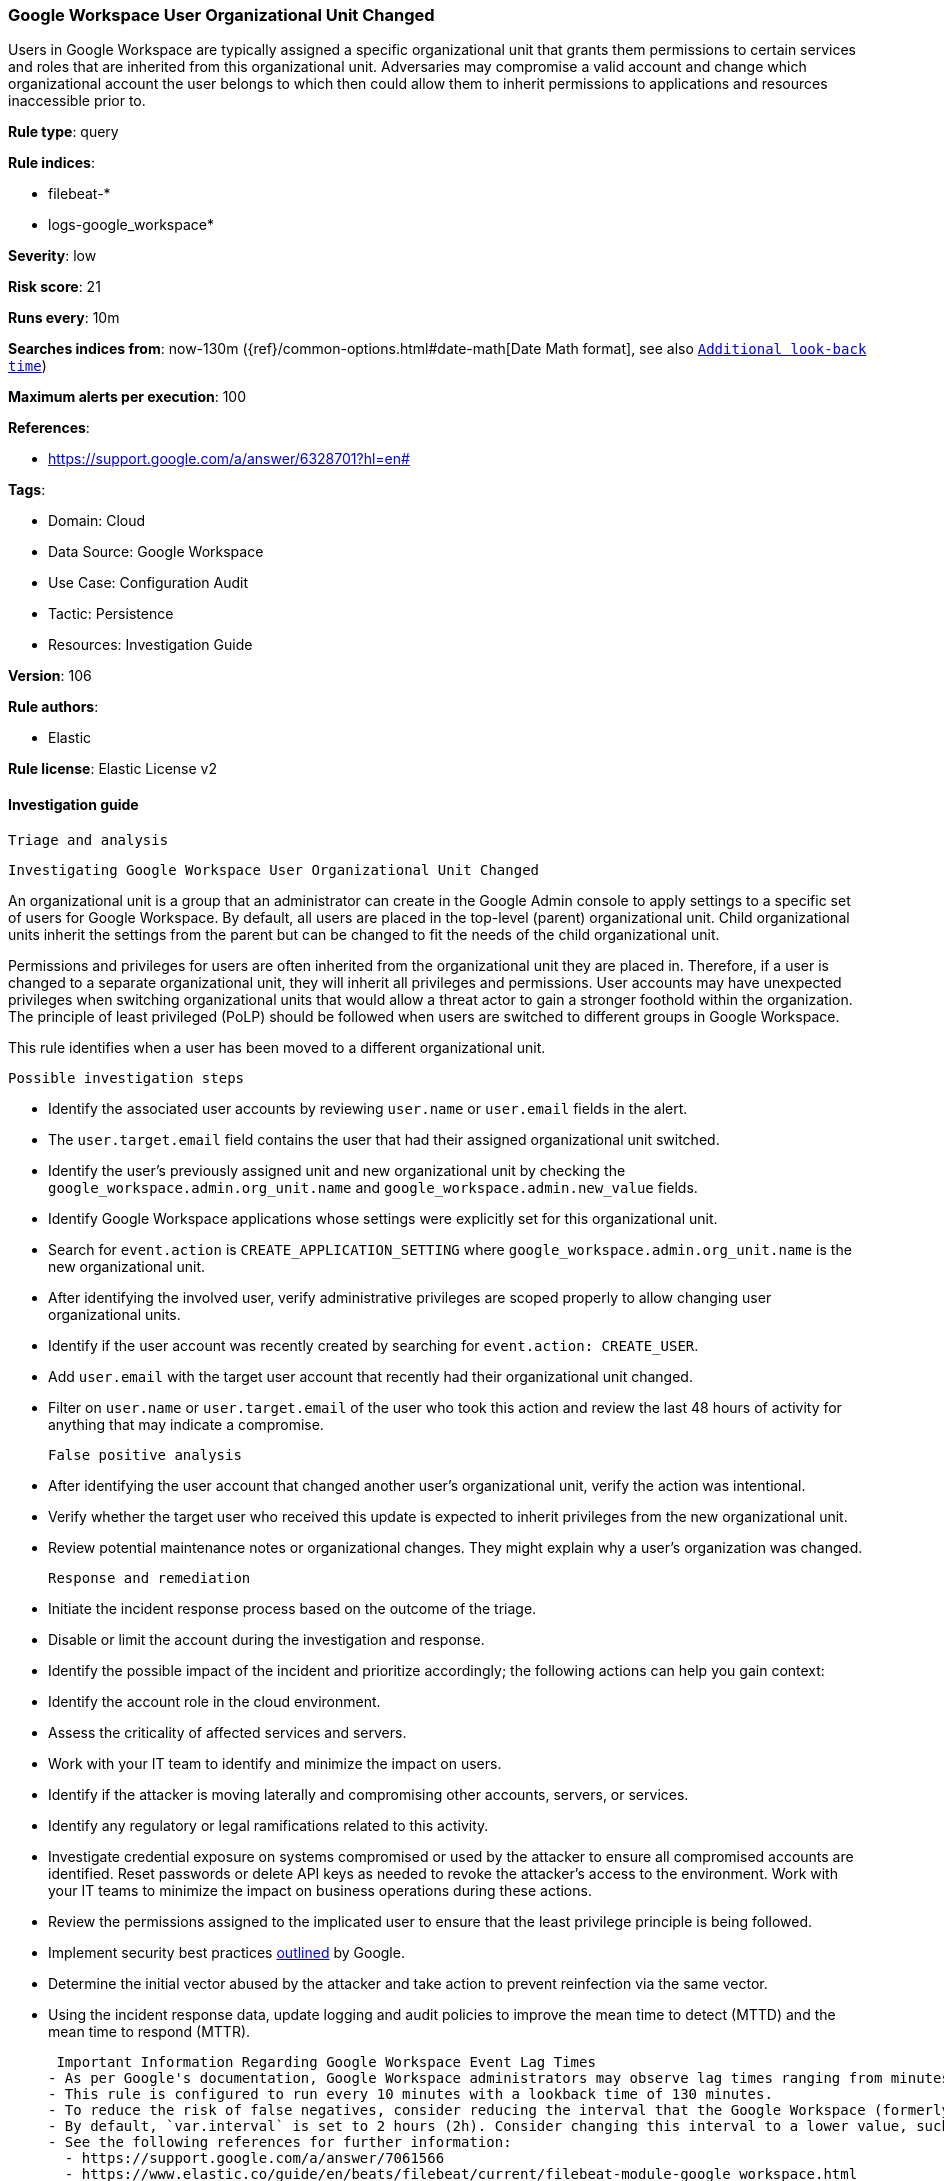 [[google-workspace-user-organizational-unit-changed]]
=== Google Workspace User Organizational Unit Changed

Users in Google Workspace are typically assigned a specific organizational unit that grants them permissions to certain services and roles that are inherited from this organizational unit. Adversaries may compromise a valid account and change which organizational account the user belongs to which then could allow them to inherit permissions to applications and resources inaccessible prior to.

*Rule type*: query

*Rule indices*: 

* filebeat-*
* logs-google_workspace*

*Severity*: low

*Risk score*: 21

*Runs every*: 10m

*Searches indices from*: now-130m ({ref}/common-options.html#date-math[Date Math format], see also <<rule-schedule, `Additional look-back time`>>)

*Maximum alerts per execution*: 100

*References*: 

* https://support.google.com/a/answer/6328701?hl=en#

*Tags*: 

* Domain: Cloud
* Data Source: Google Workspace
* Use Case: Configuration Audit
* Tactic: Persistence
* Resources: Investigation Guide

*Version*: 106

*Rule authors*: 

* Elastic

*Rule license*: Elastic License v2


==== Investigation guide


 Triage and analysis

 Investigating Google Workspace User Organizational Unit Changed

An organizational unit is a group that an administrator can create in the Google Admin console to apply settings to a specific set of users for Google Workspace. By default, all users are placed in the top-level (parent) organizational unit. Child organizational units inherit the settings from the parent but can be changed to fit the needs of the child organizational unit.

Permissions and privileges for users are often inherited from the organizational unit they are placed in. Therefore, if a user is changed to a separate organizational unit, they will inherit all privileges and permissions. User accounts may have unexpected privileges when switching organizational units that would allow a threat actor to gain a stronger foothold within the organization. The principle of least privileged (PoLP) should be followed when users are switched to different groups in Google Workspace.

This rule identifies when a user has been moved to a different organizational unit.

 Possible investigation steps

- Identify the associated user accounts by reviewing `user.name` or `user.email` fields in the alert.
  - The `user.target.email` field contains the user that had their assigned organizational unit switched.
- Identify the user's previously assigned unit and new organizational unit by checking the `google_workspace.admin.org_unit.name` and `google_workspace.admin.new_value` fields.
- Identify Google Workspace applications whose settings were explicitly set for this organizational unit.
    - Search for `event.action` is `CREATE_APPLICATION_SETTING` where `google_workspace.admin.org_unit.name` is the new organizational unit.
- After identifying the involved user, verify administrative privileges are scoped properly to allow changing user organizational units.
- Identify if the user account was recently created by searching for `event.action: CREATE_USER`.
  - Add `user.email` with the target user account that recently had their organizational unit changed.
- Filter on `user.name` or `user.target.email` of the user who took this action and review the last 48 hours of activity for anything that may indicate a compromise.

 False positive analysis

- After identifying the user account that changed another user's organizational unit, verify the action was intentional.
- Verify whether the target user who received this update is expected to inherit privileges from the new organizational unit.
- Review potential maintenance notes or organizational changes. They might explain why a user's organization was changed.

 Response and remediation

- Initiate the incident response process based on the outcome of the triage.
- Disable or limit the account during the investigation and response.
- Identify the possible impact of the incident and prioritize accordingly; the following actions can help you gain context:
    - Identify the account role in the cloud environment.
    - Assess the criticality of affected services and servers.
    - Work with your IT team to identify and minimize the impact on users.
    - Identify if the attacker is moving laterally and compromising other accounts, servers, or services.
    - Identify any regulatory or legal ramifications related to this activity.
- Investigate credential exposure on systems compromised or used by the attacker to ensure all compromised accounts are identified. Reset passwords or delete API keys as needed to revoke the attacker's access to the environment. Work with your IT teams to minimize the impact on business operations during these actions.
- Review the permissions assigned to the implicated user to ensure that the least privilege principle is being followed.
- Implement security best practices https://support.google.com/a/answer/7587183[outlined] by Google.
- Determine the initial vector abused by the attacker and take action to prevent reinfection via the same vector.
- Using the incident response data, update logging and audit policies to improve the mean time to detect (MTTD) and the mean time to respond (MTTR).



 Important Information Regarding Google Workspace Event Lag Times
- As per Google's documentation, Google Workspace administrators may observe lag times ranging from minutes up to 3 days between the time of an event's occurrence and the event being visible in the Google Workspace admin/audit logs.
- This rule is configured to run every 10 minutes with a lookback time of 130 minutes.
- To reduce the risk of false negatives, consider reducing the interval that the Google Workspace (formerly G Suite) Filebeat module polls Google's reporting API for new events.
- By default, `var.interval` is set to 2 hours (2h). Consider changing this interval to a lower value, such as 10 minutes (10m).
- See the following references for further information:
  - https://support.google.com/a/answer/7061566
  - https://www.elastic.co/guide/en/beats/filebeat/current/filebeat-module-google_workspace.html

==== Setup


The Google Workspace Fleet integration, Filebeat module, or similarly structured data is required to be compatible with this rule.

==== Rule query


[source, js]
----------------------------------
event.dataset:"google_workspace.admin" and event.type:change and event.category:iam
    and google_workspace.event.type:"USER_SETTINGS" and event.action:"MOVE_USER_TO_ORG_UNIT"

----------------------------------

*Framework*: MITRE ATT&CK^TM^

* Tactic:
** Name: Persistence
** ID: TA0003
** Reference URL: https://attack.mitre.org/tactics/TA0003/
* Technique:
** Name: Account Manipulation
** ID: T1098
** Reference URL: https://attack.mitre.org/techniques/T1098/
* Sub-technique:
** Name: Additional Cloud Roles
** ID: T1098.003
** Reference URL: https://attack.mitre.org/techniques/T1098/003/
